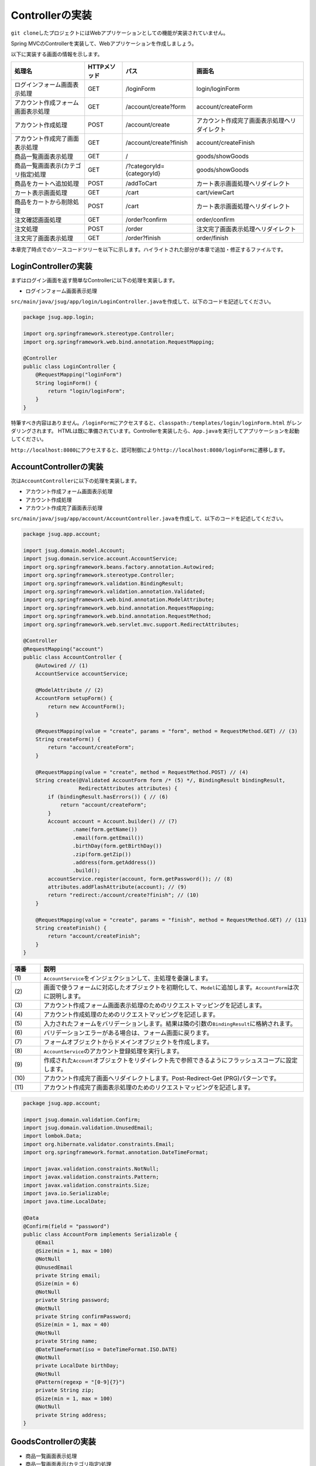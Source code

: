 Controllerの実装
********************************************************************************

\ ``git clone``\ したプロジェクトにはWebアプリケーションとしての機能が実装されていません。

Spring MVCのControllerを実装して、Webアプリケーションを作成しましょう。

以下に実装する画面の情報を示します。

.. list-table::
   :header-rows: 1

   * - 処理名
     - HTTPメソッド
     - パス
     - 画面名
   * - | ログインフォーム画面表示処理
     - | GET
     - | /loginForm
     - | login/loginForm
   * - | アカウント作成フォーム画面表示処理
     - | GET
     - | /account/create?form
     - | account/createForm
   * - | アカウント作成処理
     - | POST
     - | /account/create
     - | アカウント作成完了画面表示処理へリダイレクト
   * - | アカウント作成完了画面表示処理
     - | GET
     - | /account/create?finish
     - | account/createFinish
   * - | 商品一覧画面表示処理
     - | GET
     - | /
     - | goods/showGoods
   * - | 商品一覧画面表示(カテゴリ指定)処理
     - | GET
     - | /?categoryId={categoryId}
     - | goods/showGoods
   * - | 商品をカートへ追加処理
     - | POST
     - | /addToCart
     - | カート表示画面処理へリダイレクト
   * - | カート表示画面処理
     - | GET
     - | /cart
     - | cart/viewCart
   * - | 商品をカートから削除処理
     - | POST
     - | /cart
     - | カート表示画面処理へリダイレクト
   * - | 注文確認画面処理
     - | GET
     - | /order?confirm
     - | order/confirm
   * - | 注文処理
     - | POST
     - | /order
     - | 注文完了画面表示処理へリダイレクト
   * - | 注文完了画面表示処理
     - | GET
     - | /order?finish
     - | order/finish

本章完了時点でのソースコードツリーを以下に示します。ハイライトされた部分が本章で追加・修正するファイルです。

.. code-block:: console
  :emphasize-lines: 9,11-24,71

  $ tree .
  .
  ├── pom.xml
  └── src
      ├── main
      │   ├── java
      │   │   └── jsug
      │   │       ├── App.java
      │   │       ├── AppConfig.java
      │   │       ├── SecurityConfig.java
      │   │       ├── app
      │   │       │   ├── account
      │   │       │   │   ├── AccountController.java
      │   │       │   │   └── AccountForm.java
      │   │       │   ├── cart
      │   │       │   │   ├── CartController.java
      │   │       │   │   └── CartForm.java
      │   │       │   ├── goods
      │   │       │   │   ├── AddToCartForm.java
      │   │       │   │   └── GoodsController.java
      │   │       │   ├── login
      │   │       │   │   └── LoginController.java
      │   │       │   └── order
      │   │       │       └── OrderController.java
      │   │       └── domain
      │   │           ├── model
      │   │           │   ├── Account.java
      │   │           │   ├── Cart.java
      │   │           │   ├── Category.java
      │   │           │   ├── Goods.java
      │   │           │   ├── Order.java
      │   │           │   ├── OrderLine.java
      │   │           │   └── OrderLines.java
      │   │           ├── repository
      │   │           │   ├── SqlFinder.java
      │   │           │   ├── account
      │   │           │   │   └── AccountRepository.java
      │   │           │   ├── category
      │   │           │   │   └── CategoryRepository.java
      │   │           │   ├── goods
      │   │           │   │   └── GoodsRepository.java
      │   │           │   └── order
      │   │           │       └── OrderRepository.java
      │   │           ├── service
      │   │           │   ├── account
      │   │           │   │   └── AccountService.java
      │   │           │   ├── category
      │   │           │   │   └── CategoryService.java
      │   │           │   ├── goods
      │   │           │   │   ├── GoodsNotFoundException.java
      │   │           │   │   └── GoodsService.java
      │   │           │   ├── order
      │   │           │   │   ├── EmptyCartOrderException.java
      │   │           │   │   ├── InvalidCartOrderException.java
      │   │           │   │   └── OrderService.java
      │   │           │   └── userdetails
      │   │           │       ├── ShopUserDetails.java
      │   │           │       └── ShopUserDetailsService.java
      │   │           └── validation
      │   │               ├── Confirm.java
      │   │               ├── ConfirmValidator.java
      │   │               ├── UnusedEmail.java
      │   │               └── UnusedEmailValidator.java
      │   └── resources
      │       ├── application.properties
      │       ├── db
      │       │   └── migration
      │       │       ├── V1__create-schema.sql
      │       │       └── V2__initial-data.sql
      │       ├── log4jdbc.log4j2.properties
      │       ├── messages.properties
      │       ├── sql
      │       │   ├── account
      │       │   │   ├── countByEmail.sql
      │       │   │   ├── create.sql
      │       │   │   └── findOne.sql
      │       │   ├── category
      │       │   │   └── findAll.sql
      │       │   ├── goods
      │       │   │   ├── countByCategoryId.sql
      │       │   │   ├── findByCategoryId.sql
      │       │   │   └── findOne.sql
      │       │   ├── order
      │       │   │   └── create.sql
      │       │   └── orderLine
      │       │       └── create.sql
      │       ├── static
      │       │   ├── css
      │       │   │   └── wro.css
      │       │   ├── fonts
      │       │   │   ├── montserrat-webfont.eot
      │       │   │   ├── montserrat-webfont.svg
      │       │   │   ├── montserrat-webfont.ttf
      │       │   │   ├── montserrat-webfont.woff
      │       │   │   ├── varela_round-webfont.eot
      │       │   │   ├── varela_round-webfont.svg
      │       │   │   ├── varela_round-webfont.ttf
      │       │   │   └── varela_round-webfont.woff
      │       │   └── images
      │       │       ├── 404-icon.png
      │       │       ├── homepage-bg.jpg
      │       │       ├── platform-bg.png
      │       │       ├── platform-spring-xd.png
      │       │       ├── spring-logo-xd-mobile.png
      │       │       └── spring-logo-xd.png
      │       └── templates
      │           ├── account
      │           │   ├── createFinish.html
      │           │   └── createForm.html
      │           ├── cart
      │           │   └── viewCart.html
      │           ├── goods
      │           │   ├── notFound.html
      │           │   └── showGoods.html
      │           ├── login
      │           │   └── loginForm.html
      │           └── order
      │               ├── confirm.html
      │               ├── error.html
      │               └── finish.html
      └── test
          ├── java
          │   └── jsug
          │       └── domain
          │           ├── TestConfig.java
          │           ├── model
          │           │   └── CartTest.java
          │           ├── repository
          │           │   ├── account
          │           │   │   └── AccountRepositoryTest.java
          │           │   ├── category
          │           │   │   └── CategoryRepositoryTest.java
          │           │   ├── goods
          │           │   │   └── GoodsRepositoryTest.java
          │           │   └── order
          │           │       └── OrderRepositoryTest.java
          │           └── service
          │               ├── account
          │               │   └── AccountServiceTest.java
          │               ├── goods
          │               │   └── GoodsServiceTest.java
          │               ├── order
          │               │   └── OrderServiceTest.java
          │               └── userdetails
          │                   └── ShopUserDetailsServiceTest.java
          └── resources
              ├── logback.xml
              └── sql
                  ├── drop-tables.sql
                  ├── insert-accounts.sql
                  ├── insert-category.sql
                  ├── insert-goods.sql
                  └── insert-orders.sql



LoginControllerの実装
================================================================================

まずはログイン画面を返す簡単なControllerに以下の処理を実装します。

* ログインフォーム画面表示処理

\ ``src/main/java/jsug/app/login/LoginController.java``\ を作成して、以下のコードを記述してください。

.. code-block:: java

  package jsug.app.login;

  import org.springframework.stereotype.Controller;
  import org.springframework.web.bind.annotation.RequestMapping;

  @Controller
  public class LoginController {
      @RequestMapping("loginForm")
      String loginForm() {
          return "login/loginForm";
      }
  }

特筆すべき内容はありません。\ ``/loginForm``\ にアクセスすると、\ ``classpath:/templates/login/loginForm.html``\ がレンダリングされます。
HTMLは既に準備されています。Controllerを実装したら、\ ``App.java``\ を実行してアプリケーションを起動してください。

\ ``http://localhost:8080``\ にアクセスすると、認可制御により\ ``http://localhost:8080/loginForm``\ に遷移します。

AccountControllerの実装
================================================================================

次は\ ``AccountController``\ に以下の処理を実装します。

* アカウント作成フォーム画面表示処理
* アカウント作成処理
* アカウント作成完了画面表示処理


\ ``src/main/java/jsug/app/account/AccountController.java``\ を作成して、以下のコードを記述してください。


.. code-block:: java

  package jsug.app.account;

  import jsug.domain.model.Account;
  import jsug.domain.service.account.AccountService;
  import org.springframework.beans.factory.annotation.Autowired;
  import org.springframework.stereotype.Controller;
  import org.springframework.validation.BindingResult;
  import org.springframework.validation.annotation.Validated;
  import org.springframework.web.bind.annotation.ModelAttribute;
  import org.springframework.web.bind.annotation.RequestMapping;
  import org.springframework.web.bind.annotation.RequestMethod;
  import org.springframework.web.servlet.mvc.support.RedirectAttributes;

  @Controller
  @RequestMapping("account")
  public class AccountController {
      @Autowired // (1)
      AccountService accountService;

      @ModelAttribute // (2)
      AccountForm setupForm() {
          return new AccountForm();
      }

      @RequestMapping(value = "create", params = "form", method = RequestMethod.GET) // (3)
      String createForm() {
          return "account/createForm";
      }

      @RequestMapping(value = "create", method = RequestMethod.POST) // (4)
      String create(@Validated AccountForm form /* (5) */, BindingResult bindingResult,
                    RedirectAttributes attributes) {
          if (bindingResult.hasErrors()) { // (6)
              return "account/createForm";
          }
          Account account = Account.builder() // (7)
                  .name(form.getName())
                  .email(form.getEmail())
                  .birthDay(form.getBirthDay())
                  .zip(form.getZip())
                  .address(form.getAddress())
                  .build();
          accountService.register(account, form.getPassword()); // (8)
          attributes.addFlashAttribute(account); // (9)
          return "redirect:/account/create?finish"; // (10)
      }

      @RequestMapping(value = "create", params = "finish", method = RequestMethod.GET) // (11)
      String createFinish() {
          return "account/createFinish";
      }
  }


.. tabularcolumns:: |p{0.10\linewidth}|p{0.90\linewidth}|
.. list-table::
   :header-rows: 1
   :widths: 10 90


   * - 項番
     - 説明
   * - | (1)
     - | \ ``AccountService``\ をインジェクションして、主処理を委譲します。
   * - | (2)
     - | 画面で使うフォームに対応したオブジェクトを初期化して、\ ``Model``\ に追加します。\ ``AccountForm``\ は次に説明します。
   * - | (3)
     - | アカウント作成フォーム画面表示処理のためのリクエストマッピングを記述します。
   * - | (4)
     - | アカウント作成処理のためのリクエストマッピングを記述します。
   * - | (5)
     - | 入力されたフォームをバリデーションします。結果は隣の引数の\ ``BindingResult``\ に格納されます。
   * - | (6)
     - | バリデーションエラーがある場合は、フォーム画面に戻ります。
   * - | (7)
     - | フォームオブジェクトからドメインオブジェクトを作成します。
   * - | (8)
     - | \ ``AccountService``\ のアカウント登録処理を実行します。
   * - | (9)
     - | 作成された\ ``Account``\ オブジェクトをリダイレクト先で参照できるようにフラッシュスコープに設定します。
   * - | (10)
     - | アカウント作成完了画面へリダイレクトします。Post-Redirect-Get (PRG)パターンです。
   * - | (11)
     - | アカウント作成完了画面表示処理のためのリクエストマッピングを記述します。

.. code-block:: java

  package jsug.app.account;

  import jsug.domain.validation.Confirm;
  import jsug.domain.validation.UnusedEmail;
  import lombok.Data;
  import org.hibernate.validator.constraints.Email;
  import org.springframework.format.annotation.DateTimeFormat;

  import javax.validation.constraints.NotNull;
  import javax.validation.constraints.Pattern;
  import javax.validation.constraints.Size;
  import java.io.Serializable;
  import java.time.LocalDate;

  @Data
  @Confirm(field = "password")
  public class AccountForm implements Serializable {
      @Email
      @Size(min = 1, max = 100)
      @NotNull
      @UnusedEmail
      private String email;
      @Size(min = 6)
      @NotNull
      private String password;
      @NotNull
      private String confirmPassword;
      @Size(min = 1, max = 40)
      @NotNull
      private String name;
      @DateTimeFormat(iso = DateTimeFormat.ISO.DATE)
      @NotNull
      private LocalDate birthDay;
      @NotNull
      @Pattern(regexp = "[0-9]{7}")
      private String zip;
      @Size(min = 1, max = 100)
      @NotNull
      private String address;
  }

GoodsControllerの実装
================================================================================

* 商品一覧画面表示処理
* 商品一覧画面表示(カテゴリ指定)処理
* 商品をカートへ追加処理

.. code-block:: java

  package jsug.app.goods;

  import jsug.domain.model.Cart;
  import jsug.domain.model.Category;
  import jsug.domain.model.Goods;
  import jsug.domain.model.OrderLine;
  import jsug.domain.service.category.CategoryService;
  import jsug.domain.service.goods.GoodsService;
  import org.springframework.beans.factory.annotation.Autowired;
  import org.springframework.data.domain.Page;
  import org.springframework.data.domain.Pageable;
  import org.springframework.data.web.PageableDefault;
  import org.springframework.stereotype.Controller;
  import org.springframework.ui.Model;
  import org.springframework.validation.BindingResult;
  import org.springframework.validation.annotation.Validated;
  import org.springframework.web.bind.annotation.*;

  import java.util.List;

  @Controller
  public class GoodsController {

      @Autowired
      GoodsService goodsService;
      @Autowired
      CategoryService categoryService;
      @Autowired
      Cart cart;

      @ModelAttribute("categories")
      List<Category> getCategories() {
          return categoryService.findAll();
      }

      @ModelAttribute
      AddToCartForm addToCartForm() {
          return new AddToCartForm();
      }

      @RequestMapping(value = "/")
      String showGoods(@RequestParam(defaultValue = "1") Integer categoryId,
                       @PageableDefault Pageable pageable, Model model) {
          Page<Goods> page = goodsService.findByCategoryId(categoryId, pageable);
          model.addAttribute("page", page);
          model.addAttribute("categoryId", categoryId);
          return "goods/showGoods";
      }

      @RequestMapping(value = "/addToCart", method = RequestMethod.POST)
      String addToCart(@Validated AddToCartForm form, BindingResult result,
                       @PageableDefault Pageable pageable, Model model) {
          if (result.hasErrors()) {
              return showGoods(form.getCategoryId(), pageable, model);
          }
          Goods goods = goodsService.findOne(form.getGoodsId());
          cart.add(OrderLine.builder()
                  .goods(goods)
                  .quantity(form.getQuantity())
                  .build());
          return "redirect:/cart";
      }
  }

.. code-block:: java

  package jsug.app.goods;

  import lombok.Data;

  import javax.validation.constraints.Max;
  import javax.validation.constraints.Min;
  import javax.validation.constraints.NotNull;
  import java.util.UUID;

  @Data
  public class AddToCartForm {
      @NotNull
      private UUID goodsId;
      @Min(1)
      @Max(50)
      private int quantity;
      private int categoryId;
  }

.. code-block:: java
  :emphasize-lines: 3,10-12,32-36

  package jsug;

  import jsug.domain.model.Cart;
  import net.sf.log4jdbc.sql.jdbcapi.DataSourceSpy;
  import org.springframework.beans.factory.annotation.Autowired;
  import org.springframework.boot.autoconfigure.jdbc.DataSourceBuilder;
  import org.springframework.boot.autoconfigure.jdbc.DataSourceProperties;
  import org.springframework.context.annotation.Bean;
  import org.springframework.context.annotation.Configuration;
  import org.springframework.context.annotation.Scope;
  import org.springframework.context.annotation.ScopedProxyMode;
  import org.springframework.web.context.WebApplicationContext;

  import javax.sql.DataSource;

  @Configuration
  public class AppConfig {
      @Autowired
      DataSourceProperties dataSourceProperties;

      @Bean
      DataSource dataSource() {
          DataSource dataSource = DataSourceBuilder
                  .create(this.dataSourceProperties.getClassLoader())
                  .url(this.dataSourceProperties.getUrl())
                  .username(this.dataSourceProperties.getUsername())
                  .password(this.dataSourceProperties.getPassword())
                  .build();
          return new DataSourceSpy(dataSource);
      }

      @Bean
      @Scope(value = WebApplicationContext.SCOPE_SESSION, proxyMode = ScopedProxyMode.TARGET_CLASS)
      Cart cart() {
          return new Cart();
      }
  }

CartControllerの実装
================================================================================

* カート表示画面処理
* 商品をカートから削除処理


.. code-block:: java

  package jsug.app.cart;

  import jsug.domain.model.Cart;
  import org.springframework.beans.factory.annotation.Autowired;
  import org.springframework.stereotype.Controller;
  import org.springframework.ui.Model;
  import org.springframework.validation.BindingResult;
  import org.springframework.validation.annotation.Validated;
  import org.springframework.web.bind.annotation.ModelAttribute;
  import org.springframework.web.bind.annotation.RequestMapping;
  import org.springframework.web.bind.annotation.RequestMethod;

  @Controller
  @RequestMapping("cart")
  public class CartController {
      @Autowired
      Cart cart;

      @ModelAttribute
      CartForm setUpForm() {
          return new CartForm();
      }

      @RequestMapping(method = RequestMethod.GET)
      String viewCart(Model model) {
          model.addAttribute("orderLines", cart.getOrderLines());
          return "cart/viewCart";
      }

      @RequestMapping(method = RequestMethod.POST)
      String removeFromCart(@Validated CartForm cartForm, BindingResult bindingResult, Model model) {
          if (bindingResult.hasErrors()) {
              model.addAttribute("error", "商品がチェックされていません");
              return viewCart(model);
          }
          cart.remove(cartForm.getLineNo());
          return "redirect:/cart";
      }
  }

.. code-block:: java

  package jsug.app.cart;

  import lombok.Data;
  import org.hibernate.validator.constraints.NotEmpty;

  import javax.validation.constraints.NotNull;
  import java.io.Serializable;
  import java.util.Set;

  @Data
  public class CartForm implements Serializable {
      @NotEmpty
      @NotNull
      private Set<Integer> lineNo;
  }


OrderControllerの実装
================================================================================

* 注文確認画面処理
* 注文処理
* 注文完了画面表示処理


.. code-block:: java

  package jsug.app.order;

  import jsug.domain.model.Cart;
  import jsug.domain.model.Order;
  import jsug.domain.service.order.OrderService;
  import jsug.domain.service.userdetails.ShopUserDetails;
  import org.springframework.beans.factory.annotation.Autowired;
  import org.springframework.security.web.bind.annotation.AuthenticationPrincipal;
  import org.springframework.stereotype.Controller;
  import org.springframework.ui.Model;
  import org.springframework.web.bind.annotation.*;
  import org.springframework.web.servlet.mvc.support.RedirectAttributes;

  @Controller
  @RequestMapping("order")
  public class OrderController {
      @Autowired
      OrderService orderService;
      @Autowired
      Cart cart;

      @RequestMapping(method = RequestMethod.GET, params = "confirm")
      String confirm(@AuthenticationPrincipal ShopUserDetails userDetails, Model model) {
          model.addAttribute("orderLines", cart.getOrderLines());
          if (cart.isEmpty()) {
              model.addAttribute("error", "買い物カゴが空です");
              return "cart/viewCart";
          }
          model.addAttribute("account", userDetails.getAccount());
          model.addAttribute("signature", orderService.calcSignature(cart));
          return "order/confirm";
      }

      @RequestMapping(method = RequestMethod.POST)
      String order(@AuthenticationPrincipal ShopUserDetails userDetails,
                   @RequestParam String signature, RedirectAttributes attributes) {
          Order order = orderService.purchase(userDetails.getAccount(), cart, signature);
          attributes.addFlashAttribute(order);
          return "redirect:/order?finish";
      }

      @RequestMapping(method = RequestMethod.GET, params = "finish")
      String finish() {
          return "order/finish";
      }
  }


入力チェックエラーメッセージの変更
================================================================================


.. code-block:: properties

  NotNull=入力必須です
  Size=長さは{2}以上、{1}以下にしてください
  Max={1}以下の値を入力してください
  Min={1}以上の値を入力してください
  Email=E-mailの形式が不正です
  UnusedEmail=既に登録済みです

  Pattern.zip=7桁の整数を入力してください
  Confirm.confirmPassword=パスワードとパスワード(確認)が異なります